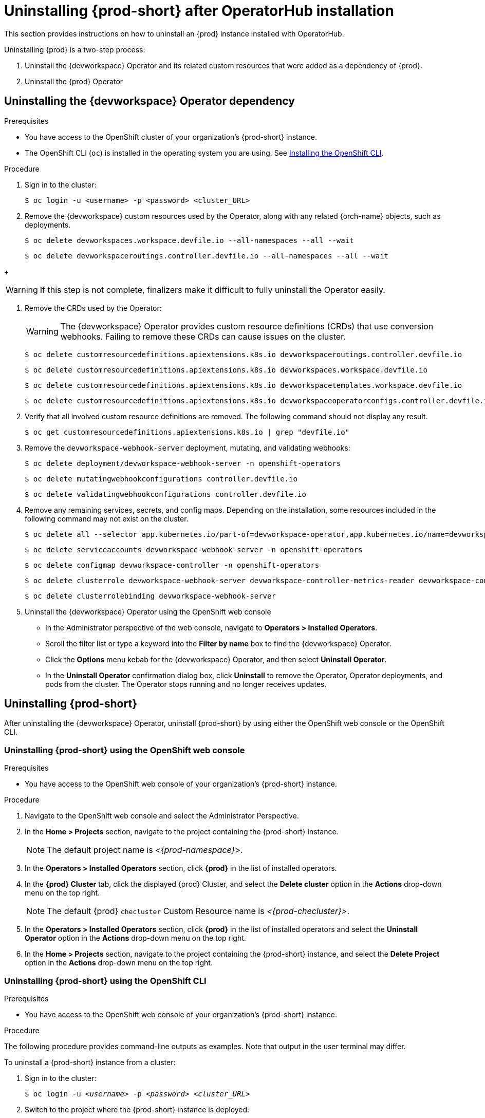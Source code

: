 :navtitle: Uninstalling {prod-short} after Operatorhub installation
:keywords: administration guide, uninstalling-che, uninstalling-che-after-operatorhub-installation
:page-aliases: installation-guide:uninstalling-che-after-operatorhub-installation

[id="uninstalling-{prod-id-short}-after-operatorhub-installation_{context}"]
= Uninstalling {prod-short} after OperatorHub installation

This section provides instructions on how to uninstall an {prod} instance installed with OperatorHub.

Uninstalling {prod} is a two-step process:

. Uninstall the {devworkspace} Operator and its related custom resources that were added as a dependency of {prod}.

. Uninstall the {prod} Operator

== Uninstalling the {devworkspace} Operator dependency

.Prerequisites

* You have access to the OpenShift cluster of your organization's {prod-short} instance.

* The OpenShift CLI (`oc`) is installed in the operating system you are using. See link:https://docs.openshift.com/container-platform/4.10/cli_reference/openshift_cli/getting-started-cli.html#installing-openshift-cli[Installing the OpenShift CLI].

.Procedure

. Sign in to the cluster:

+
[subs="+quotes,+attributes,+macros"]
----
$ oc login -u <username> -p <password> <cluster_URL>
----

. Remove the {devworkspace} custom resources used by the Operator, along with any related {orch-name} objects, such as deployments.

+
[subs="+quotes,+attributes,+macros"]
----
$ oc delete devworkspaces.workspace.devfile.io --all-namespaces --all --wait
----

+
[subs="+quotes,+attributes,+macros"]
----
$ oc delete devworkspaceroutings.controller.devfile.io --all-namespaces --all --wait
----

pass:[<!-- vale RedHat.Spelling = NO -->]

+
[WARNING]
====
If this step is not complete, finalizers make it difficult to fully uninstall the Operator easily.
====

pass:[<!-- vale RedHat.Spelling = YES -->]

. Remove the CRDs used by the Operator:

+
[WARNING]
====
The {devworkspace} Operator provides custom resource definitions (CRDs) that use conversion webhooks. Failing to remove these CRDs can cause issues on the cluster.
====

+
[subs="+quotes,+attributes,+macros"]
----
$ oc delete customresourcedefinitions.apiextensions.k8s.io devworkspaceroutings.controller.devfile.io
----

+
[subs="+quotes,+attributes,+macros"]
----
$ oc delete customresourcedefinitions.apiextensions.k8s.io devworkspaces.workspace.devfile.io
----

+
[subs="+quotes,+attributes,+macros"]
----
$ oc delete customresourcedefinitions.apiextensions.k8s.io devworkspacetemplates.workspace.devfile.io
----

+
[subs="+quotes,+attributes,+macros"]
----
$ oc delete customresourcedefinitions.apiextensions.k8s.io devworkspaceoperatorconfigs.controller.devfile.io
----

. Verify that all involved custom resource definitions are removed. The following command should not display any result.

+
[subs="+quotes,+attributes,+macros"]
----
$ oc get customresourcedefinitions.apiextensions.k8s.io | grep "devfile.io"
----

. Remove the `devworkspace-webhook-server` deployment, mutating, and validating webhooks:

+
[subs="+quotes,+attributes,+macros"]
----
$ oc delete deployment/devworkspace-webhook-server -n openshift-operators
----

+
[subs="+quotes,+attributes,+macros"]
----
$ oc delete mutatingwebhookconfigurations controller.devfile.io
----

+
[subs="+quotes,+attributes,+macros"]
----
$ oc delete validatingwebhookconfigurations controller.devfile.io
----

. Remove any remaining services, secrets, and config maps. Depending on the installation, some resources included in the following command may not exist on the cluster.

+
[subs="+quotes,+attributes,+macros"]
----
$ oc delete all --selector app.kubernetes.io/part-of=devworkspace-operator,app.kubernetes.io/name=devworkspace-webhook-server -n openshift-operators
----

+
[subs="+quotes,+attributes,+macros"]
----
$ oc delete serviceaccounts devworkspace-webhook-server -n openshift-operators
----

+
[subs="+quotes,+attributes,+macros"]
----
$ oc delete configmap devworkspace-controller -n openshift-operators
----

+
[subs="+quotes,+attributes,+macros"]
----
$ oc delete clusterrole devworkspace-webhook-server devworkspace-controller-metrics-reader devworkspace-controller-edit-workspaces devworkspace-controller-view-workspaces
----

+
[subs="+quotes,+attributes,+macros"]
----
$ oc delete clusterrolebinding devworkspace-webhook-server
----

. Uninstall the {devworkspace} Operator using the OpenShift
web console

    ** In the Administrator perspective of the web console, navigate to *Operators > Installed Operators*.

    ** Scroll the filter list or type a keyword into the *Filter by name* box to find the {devworkspace} Operator.

    ** Click the *Options* menu kebab for the {devworkspace} Operator, and then select *Uninstall Operator*.

    ** In the *Uninstall Operator* confirmation dialog box, click *Uninstall* to remove the Operator, Operator deployments, and pods from the cluster. The Operator stops running and no longer receives updates.

== Uninstalling {prod-short}

After uninstalling the {devworkspace} Operator, uninstall {prod-short} by using either the OpenShift web console or the OpenShift CLI.

=== Uninstalling {prod-short} using the OpenShift web console

.Prerequisites

* You have access to the OpenShift web console of your organization's {prod-short} instance.

.Procedure

. Navigate to the OpenShift web console and select the Administrator Perspective.

. In the *Home > Projects* section, navigate to the project containing the {prod-short} instance.
+
[NOTE]
====
The default project name is __<{prod-namespace}>__.
====

. In the *Operators > Installed Operators* section, click *{prod}* in the list of installed operators.

. In the *{prod} Cluster* tab, click the displayed {prod} Cluster, and select the *Delete cluster* option in the *Actions* drop-down menu on the top right.
+
[NOTE]
====
The default {prod} `checluster` Custom Resource name is __<{prod-checluster}>__.
====

. In the *Operators > Installed Operators* section, click *{prod}* in the list of installed operators and select the *Uninstall Operator* option in the *Actions* drop-down menu on the top right.

. In the *Home > Projects* section, navigate to the project containing the {prod-short} instance, and select the *Delete Project* option in the *Actions* drop-down menu on the top right.

=== Uninstalling {prod-short} using the OpenShift CLI

.Prerequisites

* You have access to the OpenShift web console of your organization's {prod-short} instance.

.Procedure

The following procedure provides command-line outputs as examples. Note that output in the user terminal may differ.

To uninstall a {prod-short} instance from a cluster:

. Sign in to the cluster:
+
[subs="+quotes"]
----
$ oc login -u _<username>_ -p _<password>_ _<cluster_URL>_
----

. Switch to the project where the {prod-short} instance is deployed:
+
[subs="+quotes,attributes"]
----
$ oc project _<{prod-id-short}_project>_
----

. Obtain the `checluster` Custom Resource name. The following shows a `checluster` Custom Resource named `{prod-checluster}`:
+
[subs="+quotes,attributes"]
----
$ oc get checluster
NAME          AGE
{prod-checluster}   27m
----

. Delete the {prod-short} cluster:
+
[subs="+quotes,attributes"]
----
$ oc delete checluster {prod-checluster}
checluster.org.eclipse.che "{prod-checluster}" deleted
----

. Obtain the name of the {prod-short} cluster service version (CSV) module. The following detects a CSV module named `{prod-deployment}.v{prod-ver}`:
+
[subs="+quotes,attributes"]
----
$ oc get csv
NAME                 DISPLAY       VERSION   REPLACES             PHASE
{prod-deployment}.v{prod-ver}   {prod}   {prod-ver}     {prod-deployment}.v{prod-prev-ver}   Succeeded
----

. Delete the {prod-short} CSV:
+
[subs="+quotes,attributes"]
----
$ oc delete csv {prod-deployment}.v{prod-ver}
clusterserviceversion.operators.coreos.com "{prod-deployment}.v{prod-ver}" deleted
----
